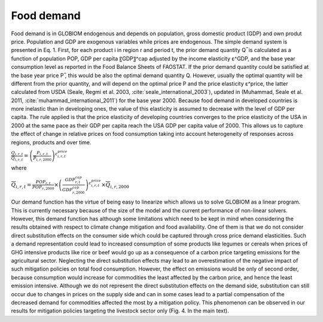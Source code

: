 .. _food:

Food demand
-----------
Food demand is in GLOBIOM endogenous and depends on population, gross domestic product (GDP) and own produt price. Population and GDP are exogenous variables while prices are endogenous. The simple demand system is presented in Eq. 1. First, for each product i in region r and period t,  the prior demand quantity Q ̅ is calculated as a function of population POP, GDP per capita 〖GDP〗^cap adjusted by the income elasticity ε^GDP, and the base year consumption level as reported in the Food Balance Sheets of FAOSTAT. If the prior demand quantity could be satisfied at the base year price P ̅, this would be also the optimal demand quantity Q. However, usually the optimal quantity will be different from the prior quantity, and will depend on the optimal price P and the price elasticity ε^price, the latter calculated from USDA (Seale, Regmi et al. 2003, :cite:`seale_international_2003`), updated in (Muhammad, Seale et al. 2011, :cite:`muhammad_international_2011`) for the base year 2000. Because food demand in developed countries is more inelastic than in developing ones, the value of this elasticity is assumed to decrease with the level of GDP per capita. The rule applied is that the price elasticity of developing countries converges to the price elasticity of the USA in 2000 at the same pace as their GDP per capita reach the USA GDP per capita value of 2000. This allows us to capture the effect of change in relative prices on food consumption taking into account heterogeneity of responses across regions, products and over time.

:math:`\frac{Q_{i,r,t}}{\overline{Q}_{i,r,t}} = \left( \frac{P_{i,r,t}}{\overline{P}_{i,r,2000}} \right)^{\varepsilon_{i,r,t}^{price}}`

where

:math:`\overline{Q}_{i,r,t} = \frac{POP_{r,t}}{POP_{r,2000}}\times \left( \frac{GDP_{r,t}^{cap}}{GDP_{r,2000}^{cap}}\right)^{\varepsilon_{i,r,t}^{price}} \times \overline{Q}_{i,r,2000}`

Our demand function has the virtue of being easy to linearize which allows us to solve GLOBIOM as a linear program. This is currently necessary because of the size of the model and the current performance of non-linear solvers. However, this demand function has although some limitations which need to be kept in mind when considering the results obtained with respect to climate change mitigation and food availability. One of them is that we do not consider direct substitution effects on the consumer side which could be captured through cross price demand elasticities. Such a demand representation could lead to increased consumption of some products like legumes or cereals when prices of GHG intensive products like rice or beef would go up as a consequence of a carbon price targeting emissions for the agricultural sector. Neglecting the direct substitution effects may lead to an overestimation of the negative impact of such mitigation policies on total food consumption. However, the effect on emissions would be only of second order, because consumption would increase for commodities the least affected by the carbon price, and hence the least emission intensive. Although we do not represent the direct substitution effects on the demand side, substitution can still occur due to changes in prices on the supply side and can in some cases lead to a partial compensation of the decreased demand for commodities affected the most by a mitigation policy. This phenomenon can be observed in our results for mitigation policies targeting the livestock sector only (Fig. 4. In the main text). 
